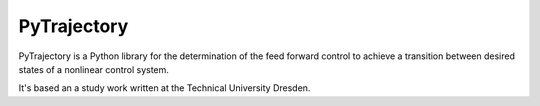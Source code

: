 ************
PyTrajectory
************

PyTrajectory is a Python library for the determination of the feed forward control 
to achieve a transition between desired states of a nonlinear control system.

It's based an a study work written at the Technical University Dresden.
